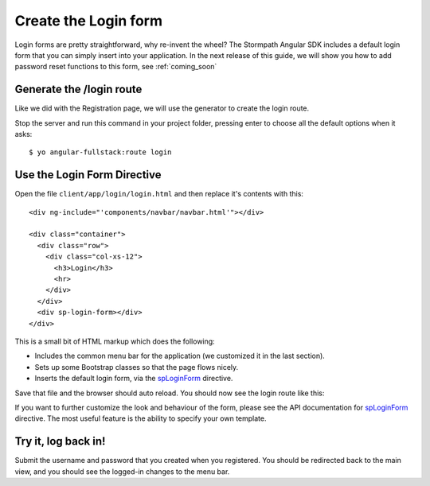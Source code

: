 .. _login:

Create the Login form
============================

Login forms are pretty straightforward, why re-invent the wheel?
The Stormpath Angular SDK includes a default login form that you can
simply insert into your application.  In the next release of this guide,
we will show you how to add password reset functions to this form, see
:ref:`coming_soon`

Generate the /login route
--------------------------------

Like we did with the Registration page, we will use the generator
to create the login route.

Stop the server and run this command in your project folder, pressing
enter to choose all the default options when it asks::

    $ yo angular-fullstack:route login

Use the Login Form Directive
--------------------------------

Open the file ``client/app/login/login.html`` and then replace
it's contents with this::

    <div ng-include="'components/navbar/navbar.html'"></div>

    <div class="container">
      <div class="row">
        <div class="col-xs-12">
          <h3>Login</h3>
          <hr>
        </div>
      </div>
      <div sp-login-form></div>
    </div>

This is a small bit of HTML markup which does the following:

* Includes the common menu bar for the application (we customized it in the last section).
* Sets up some Bootstrap classes so that the page flows nicely.
* Inserts the default login form, via the `spLoginForm <https://docs.stormpath.com/angularjs/sdk/#/api/stormpath.spLoginForm:sp-login-form>`_ directive.

Save that file and the browser should auto reload. You should now
see the login route like this:

.. image:: _static/login_form.png


If you want to further customize the look and behaviour of the form,
please see the API documentation for
`spLoginForm <https://docs.stormpath.com/angularjs/sdk/#/api/stormpath.spLoginForm:sp-login-form>`_ directive.
The most useful feature is the ability to specify your own template.

Try it, log back in!
--------------------------------

Submit the username and password that you created when you registered.
You should be redirected back to the main view, and you should see the
logged-in changes to the menu bar.